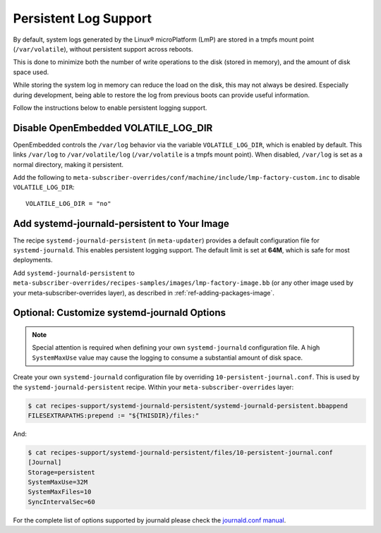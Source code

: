 .. highlight:: sh

.. _ref-linux-persistent-log:

Persistent Log Support
======================

By default, system logs generated by the Linux® microPlatform (LmP) are stored in a tmpfs mount point (``/var/volatile``),
without persistent support across reboots.

This is done to minimize both the number of write operations to the disk (stored in memory), and the amount of disk space used.

While storing the system log in memory can reduce the load on the disk, this may not always be desired.
Especially during development, being able to restore the log from previous boots can provide useful information.

Follow the instructions below to enable persistent logging support.

Disable OpenEmbedded VOLATILE_LOG_DIR
-------------------------------------

OpenEmbedded controls the ``/var/log`` behavior via the variable ``VOLATILE_LOG_DIR``, which is enabled by default.
This links ``/var/log`` to ``/var/volatile/log`` (``/var/volatile`` is a tmpfs mount point). 
When disabled, ``/var/log``  is set as a normal directory, making it persistent.

Add the following to ``meta-subscriber-overrides/conf/machine/include/lmp-factory-custom.inc`` to disable ``VOLATILE_LOG_DIR``::

  VOLATILE_LOG_DIR = "no"

Add systemd-journald-persistent to Your Image
---------------------------------------------

The recipe ``systemd-journald-persistent`` (in ``meta-updater``) provides a default configuration file for ``systemd-journald``.
This enables persistent logging support.
The default limit is set at **64M**, which is safe for most deployments.

Add ``systemd-journald-persistent`` to ``meta-subscriber-overrides/recipes-samples/images/lmp-factory-image.bb`` (or any other image used by your meta-subscriber-overrides layer), as described in :ref:`ref-adding-packages-image`.

Optional: Customize systemd-journald Options
--------------------------------------------

.. note::

   Special attention is required when defining your own ``systemd-journald`` configuration file.
   A high ``SystemMaxUse`` value may cause the logging to consume a substantial amount of disk space.

Create your own ``systemd-journald`` configuration file by overriding ``10-persistent-journal.conf``.
This is used by the ``systemd-journald-persistent`` recipe.
Within your ``meta-subscriber-overrides`` layer:

.. code-block:: console

  $ cat recipes-support/systemd-journald-persistent/systemd-journald-persistent.bbappend
  FILESEXTRAPATHS:prepend := "${THISDIR}/files:"

And:

.. code-block:: console

  $ cat recipes-support/systemd-journald-persistent/files/10-persistent-journal.conf
  [Journal]
  Storage=persistent
  SystemMaxUse=32M
  SystemMaxFiles=10
  SyncIntervalSec=60

For the complete list of options supported by journald please check the `journald.conf manual`_.

.. _journald.conf manual: https://www.freedesktop.org/software/systemd/man/journald.conf.html
